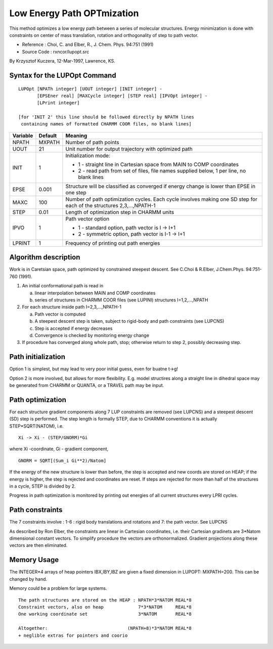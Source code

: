 .. py:module:: lupopt

===========================
Low Energy Path OPTmization
===========================

This method optimizes a low energy path between a series of molecular
structures.  Energy minimization is done with constraints on center of mass
translation, rotation and orthogonality of step to path vector.

* Reference   : Choi, C. and Elber, R., J. Chem. Phys. 94:751  (1991)
* Source Code : rxncor/lupopt.src

By Krzysztof Kuczera, 12-Mar-1997, Lawrence, KS.


.. _lupopt_syntax:

Syntax for the LUPOpt Command
-----------------------------

::

   LUPOpt [NPATh integer] [UOUT integer] [INIT integer] -
          [EPSEner real] [MAXCycle integer] [STEP real] [IPVOpt integer] -
          [LPrint integer]

   [for 'INIT 2' this line should be followed directly by NPATH lines
    containing names of formatted CHARMM COOR files, no blank lines]

========  =======    ====================================================
Variable  Default    Meaning
========  =======    ====================================================
NPATH     MXPATH     Number of path points
UOUT      21         Unit number for output trajectory with optimized
                     path
INIT      1          Initialization mode:

                     * 1 - straight line in Cartesian space from 
                       MAIN to COMP coordinates
                     * 2 - read path from set of files, file names 
                       supplied below, 1 per line, no blank lines
EPSE      0.001      Structure will be classified as converged if 
                     energy change is lower than EPSE in one step
MAXC      100        Number of path optimization cycles. Each cycle
                     involves making one SD step for each of the
                     structures 2,3,...,NPATH-1
STEP      0.01       Length of optimization step in CHARMM units
IPVO      1          Path vector option

                     * 1 - standard option, path vector is I -> I+1
                     * 2 - symmetric option, path vector is I-1 -> I+1
LPRINT    1          Frequency of printing out path energies
========  =======    ====================================================


.. _lupopt_description:

Algorithm description
---------------------

Work is in Caretsian space, path optimized by constrained steepest
descent.  See C.Choi & R.Elber, J.Chem.Phys. 94:751-760 (1991).

1. An initial conformational path is read in 

   a) linear interpolation between MAIN and COMP coordinates
   b) series of structures in CHARMM COOR files (see LUPINI)
      structures I=1,2,...,NPATH
2. For each structure inside path I=2,3,...,NPATH-1

   a) Path vector is computed 
   b) A steepest descent step is taken, subject to
      rigid-body and path constraints (see LUPCNS)
   c) Step is accepted if energy decreases
   d) Convergence is checked by monitoring energy change
   
3. If procedure has converged along whole path, stop;
   otherwise return to step 2, possibly decreasing step.


Path initialization 
-------------------

Option 1 is simplest, but may lead to very poor initial guess, even
for buatne t->g!

Option 2 is more involved, but allows for more flexibility.
E.g. model structires along a straight line in dihedral space may
be generated from CHARMM or QUANTA, or a TRAVEL path may be input.

Path optimization
-----------------

For each structure gradient components along 7 LUP constraints are
removed (see LUPCNS) and a steepest descent (SD) step is performed.
The step length is formally STEP, due to CHARMM conventions it is
actually STEP*SQRT(NATOM), i.e. 

::

      Xi -> Xi - (STEP/GNORM)*Gi

where Xi -coordinate, Gi - gradient component,

::

      GNORM = SQRT[(Sum_i Gi**2)/Natom]

If the energy of the new structure is lower than before, the step is
accepted and new coords are stored on HEAP; if the energy is higher,
the step is rejected and coordinates are reset.
If steps are rejected for more than half of the structures in a
cycle, STEP is divided by 2.

Progress in path optimization is monitored by printing out energies
of all current structures every LPRI cycles.


Path constraints
----------------

The 7 constraints involve : 1-6 : rigid body translations and
rotations and 7: the path vector. See LUPCNS

As described by Ron Elber, the constraints are linear in Cartesian
coordinates, i.e. their Cartesian gradinets are 3*Natom dimensional
constant vectors. To simplify procedure the vectors are
orthonormalized. Gradient projections along these vectors are then
eliminated.

.. _lupopt_memory:

Memory Usage
------------

The INTEGER*4 arrays of heap pointers IBX,IBY,IBZ
are given a fixed dimension in LUPOPT:  MXPATH=200.
This can be changed by hand.

Memory could be a problem for large systems.

::

   The path structures are stored on the HEAP : NPATH*3*NATOM REAL*8
   Constraint vectors, also on heap             7*3*NATOM     REAL*8
   One working coordinate set                   3*NATOM       REAL*8

   Altogether:                              (NPATH+8)*3*NATOM REAL*8
   + neglible extras for pointers and coorio
